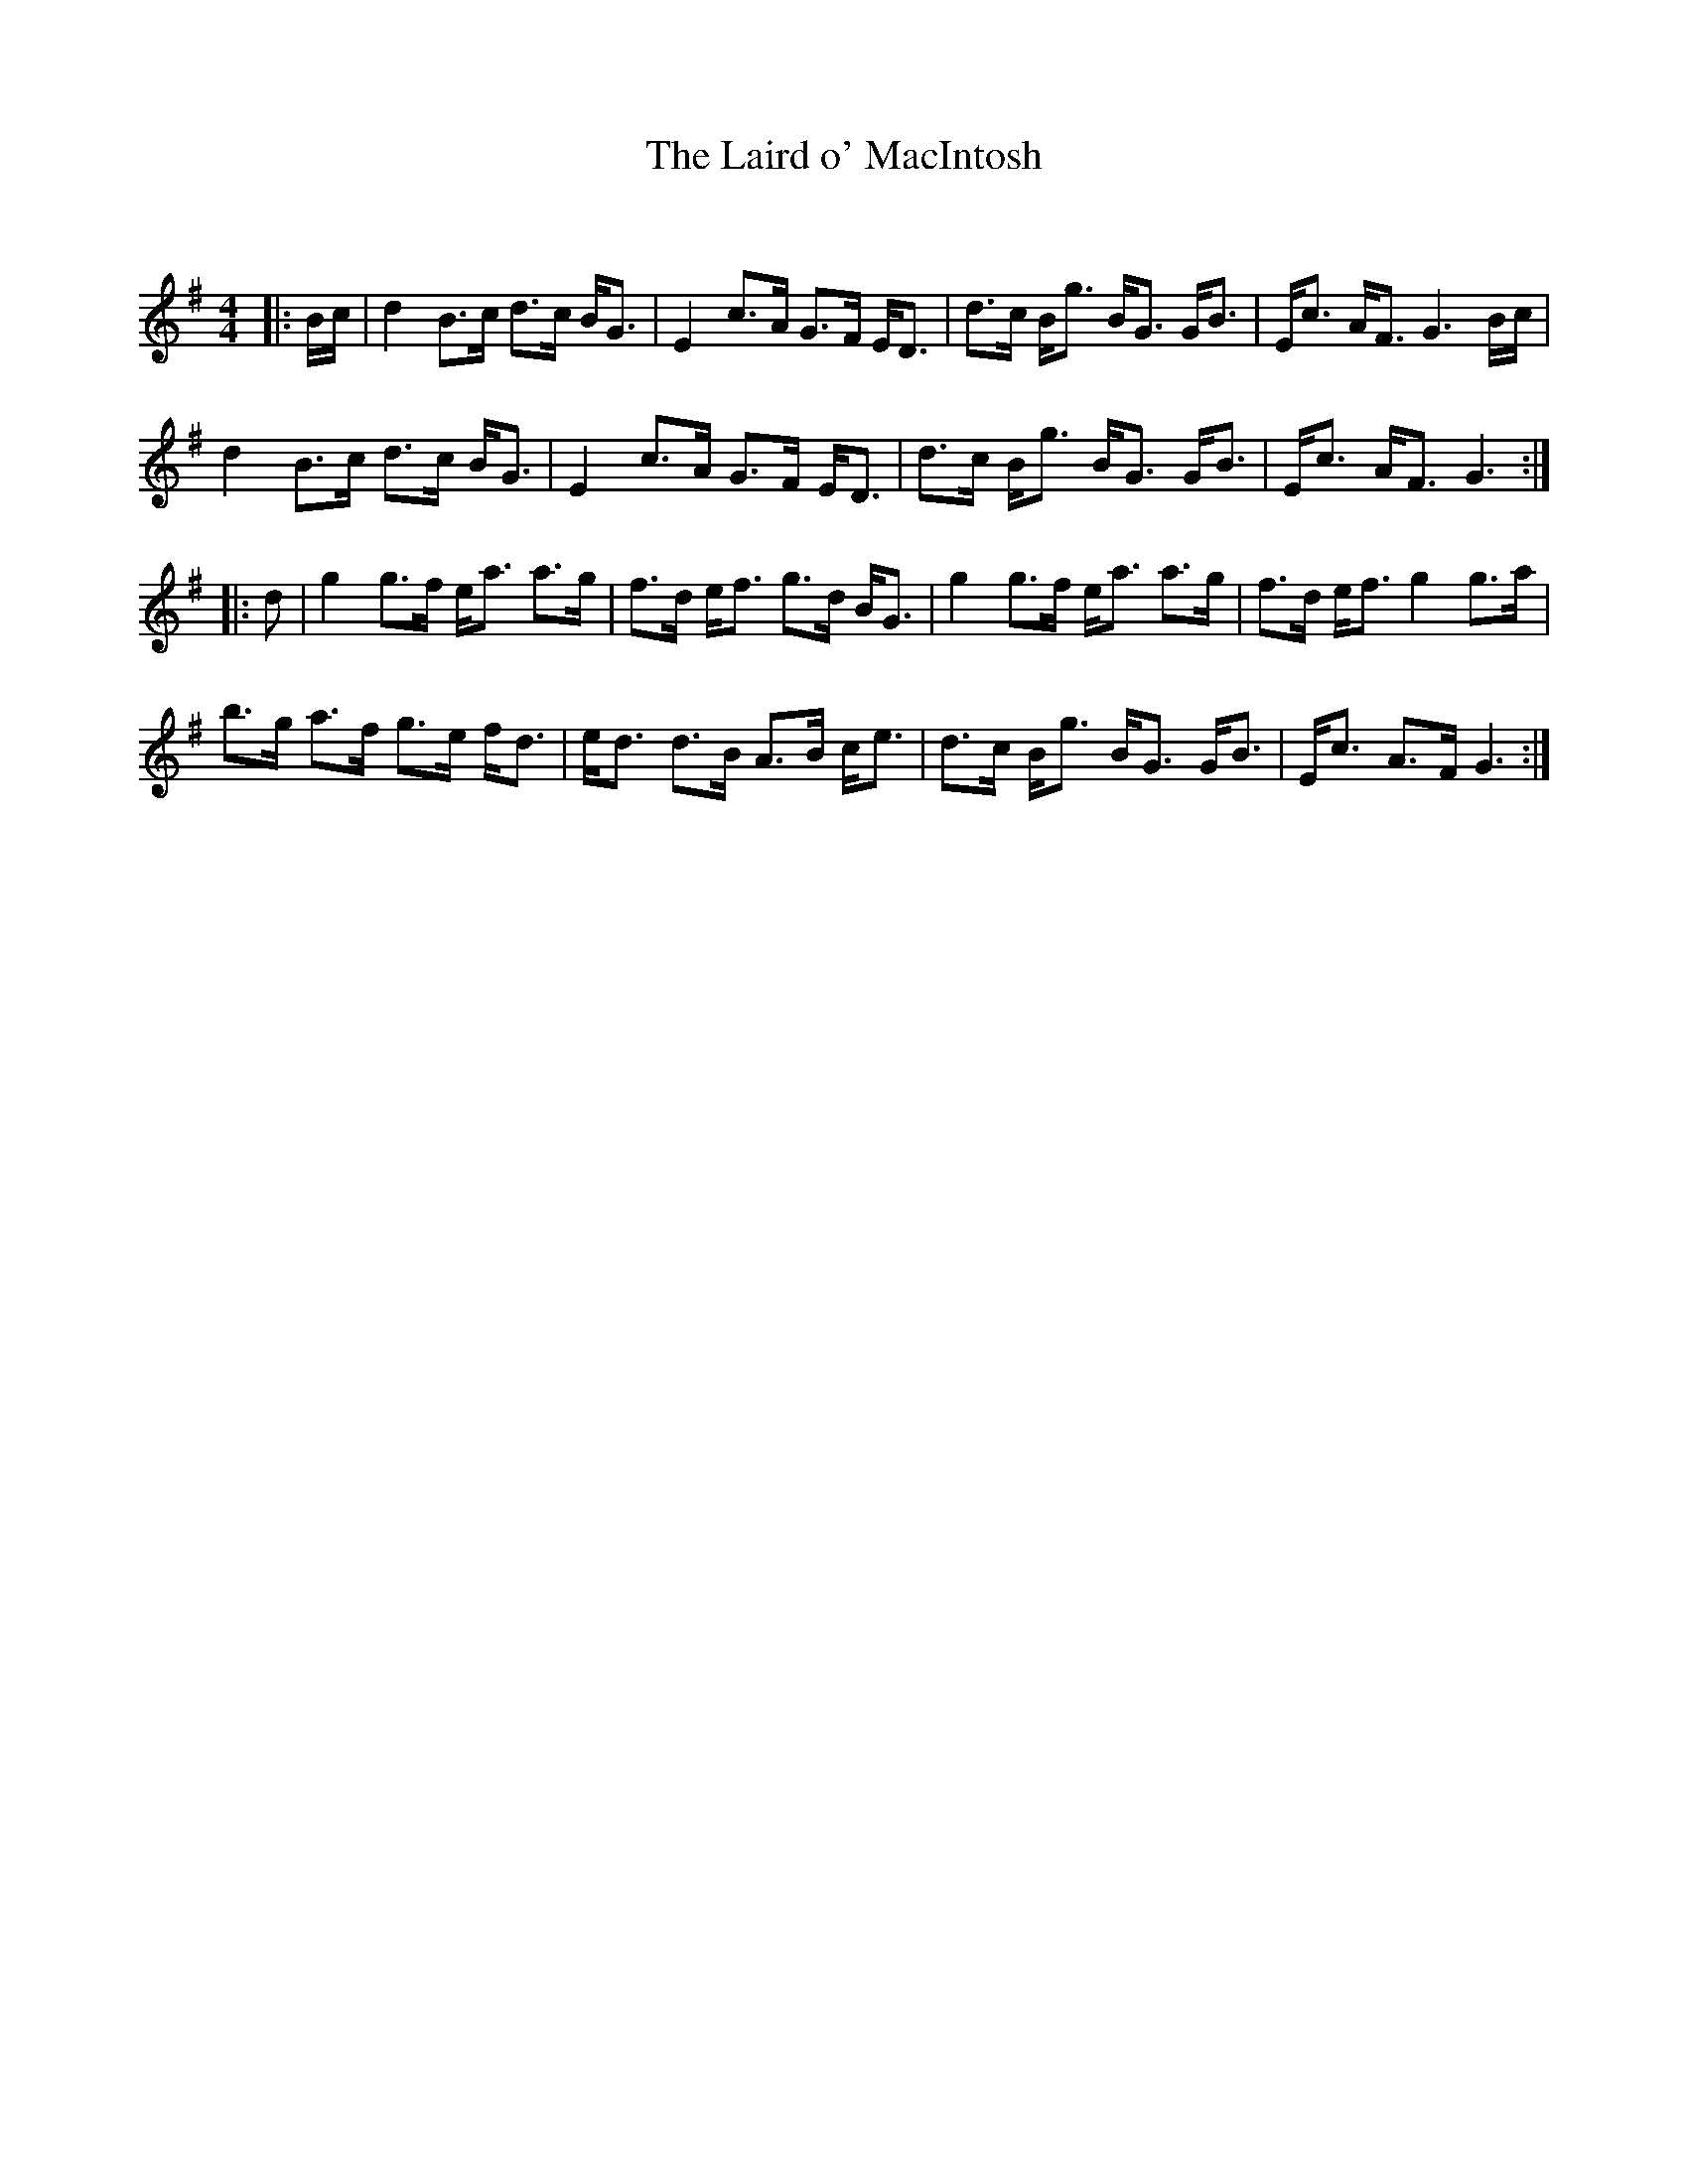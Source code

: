 X:1
T: The Laird o' MacIntosh
C:
R:Strathspey
Q: 128
K:G
M:4/4
L:1/16
|:Bc|d4 B3c d3c BG3|E4 c3A G3F ED3|d3c Bg3 BG3 GB3|Ec3 AF3 G6 Bc|
d4 B3c d3c BG3|E4 c3A G3F ED3|d3c Bg3 BG3 GB3|Ec3 AF3 G6:|
|:d2|g4 g3f ea3 a3g|f3d ef3 g3d BG3|g4 g3f ea3 a3g|f3d ef3 g4 g3a|
b3g a3f g3e fd3|ed3 d3B A3B ce3|d3c Bg3 BG3 GB3|Ec3 A3F G6:|
